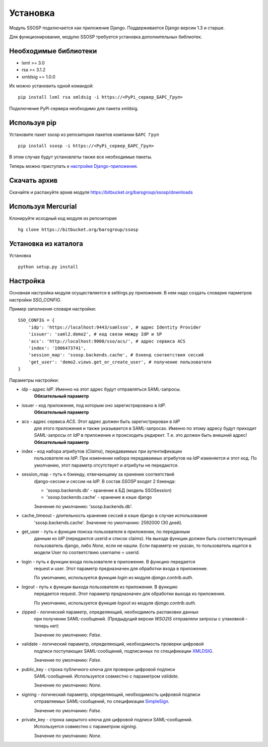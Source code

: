 Установка
=========

Модуль SSOSP подключается как приложение Django. Поддерживается Django версии 1.3 и старше.

Для функционирования, модулю SSOSP требуется установка дополнительных библиотек.

Необходимые библиотеки
----------------------

* lxml >= 3.0
* rsa >= 3.1.2
* xmldsig == 1.0.0

Их можно установить одной командой:

::

    pip install lxml rsa xmldsig -i https://<PyPi_сервер_БАРС_Груп>

Подключение PyPi сервера необходимо для пакета xmldsig.


Используя pip
-------------

Установите пакет ssosp из репозитория пакетов компании ``БАРС Груп``

::

    pip install ssosp -i https://<PyPi_сервер_БАРС_Груп>

В этом случае будут установлеты также все необходимые пакеты.

Теперь можно приступать к `настройке Django-приложения`__.

__ Настройка_

Скачать архив
-------------

Скачайте и распакуйте архив модуля
https://bitbucket.org/barsgroup/ssosp/downloads


Используя Mercurial
-------------------

Клонируйте исходный код модуля из репозитория

::

    hg clone https://bitbucket.org/barsgroup/ssosp


Установка из каталога
---------------------

Установка
::

    python setup.py install


Настройка
---------

Основная настройка модуля осуществляется в settings.py приложения.
В нем надо создать словарик парметров настройки *SSO_CONFIG*.

Пример заполнения словаря настройки:
::

    SSO_CONFIG = {
        'idp': 'https://localhost:9443/samlsso', # адрес Identity Provider
        'issuer': 'saml2.demo2', # код связи между IdP и SP
        'acs': 'http://localhost:9000/sso/acs/', # адрес сервиса ACS
        'index': '1906473741',
        'session_map': 'ssosp.backends.cache', # бэкенд соответствия сессий
        'get_user': 'demo2.views.get_or_create_user', # получение пользователя
    }

Параметры настройки:

* idp - адрес *IdP*. Именно на этот адрес будут отправляться SAML-запросы.
    **Обязательный параметр**

* issuer - код приложения, под которым оно зарегистрировано в *IdP*.
    **Обязательный параметр**

* acs - адрес сервиса *ACS*. Этот адрес должен быть зарегистрирован в *IdP*
    для этого приложения и также указывается в SAML-запросах. Именно по этому
    адресу будут приходит SAML-запросы от *IdP* в приложение и происходить
    редирект. Т.е. это должен быть внешний адрес!
    **Обязательный параметр**

* index - код набора атрибутов (*Claims*), передаваемых при аутентификации
    пользователя на *IdP*. При изменении набора передаваемых атрибутов на *IdP*
    изменяется и этот код. По умолчанию, этот параметр отсутствует и атрибуты
    не передаются.

* session_map - путь к бэкенду, отвечающему за хранение соответствий
    django-сессии и сессии на *IdP*. В состав *SSOSP* входят 2 бэкенда:

    - 'ssosp.backends.db' - хранение в БД (модель SSOSession)

    - 'ssosp.backends.cache' - хранение в кэше django

    Значение по умолчанию: 'ssosp.backends.db'.

* cache_timeout - длительность хранения сессий в кэше django в случае использования
    'ssosp.backends.cache'. Значение по умолчанию: 2592000 (30 дней).

* get_user - путь к функции поиска пользователя в приложении, по переданным
    данным из *IdP* (передаются userid и список claims). На выходе функции
    должен быть соответствующий пользователь django, либо *None*, если не
    нашли.
    Если параметр не указан, то пользователь ищется в модели User по
    соответствию username = userid.

* login - путь к функции входа пользователя в приложение. В функцию передается
    request и user. Этот параметр предназначен для обработки входа в приложение.

    По умолчанию, используется функция *login* из модуля *django.contrib.auth*.

* logout - путь к функции выхода пользователя из приложения. В функцию
    передается request. Этот параметр предназначен для обработки выхода из
    приложения.

    По умолчанию, используется функция *logout* из модуля *django.contrib.auth*.

* zipped - логический параметр, определяющий, необходимоть распаковки данных
    при получении SAML-сообщений. (Предыдущий версии *WSO2IS* отправляли
    запросы с упаковкой - теперь нет)

    Значение по умолчанию: *False*.

* validate - логический параметр, определяющий, необходимость проверки цифровой
    подписи поступающих SAML-сообщений, подписанных по спецификации XMLDSIG__.

    __ http://en.wikipedia.org/wiki/XML_Signature

    Значение по умолчанию: *False*.

* public_key - строка публичного ключа для проверки цифровой подписи
    SAML-сообщений. Используется совместно с параметром *validate*.

    Значение по умолчанию: *None*.

* signing - логический параметр, определяющий, необходимость цифровой подписи
    отправляемых SAML-сообщений, по спецификации SimpleSign__.

    __ http://docs.oasis-open.org/security/saml/Post2.0/sstc-saml-binding-simplesign-cd-04.html

    Значение по умолчанию: *False*.

* private_key - строка закрытого ключа для цифровой подписи SAML-сообщений.
    Используется совместно с параметром *signing*.

    Значение по умолчанию: *None*.

